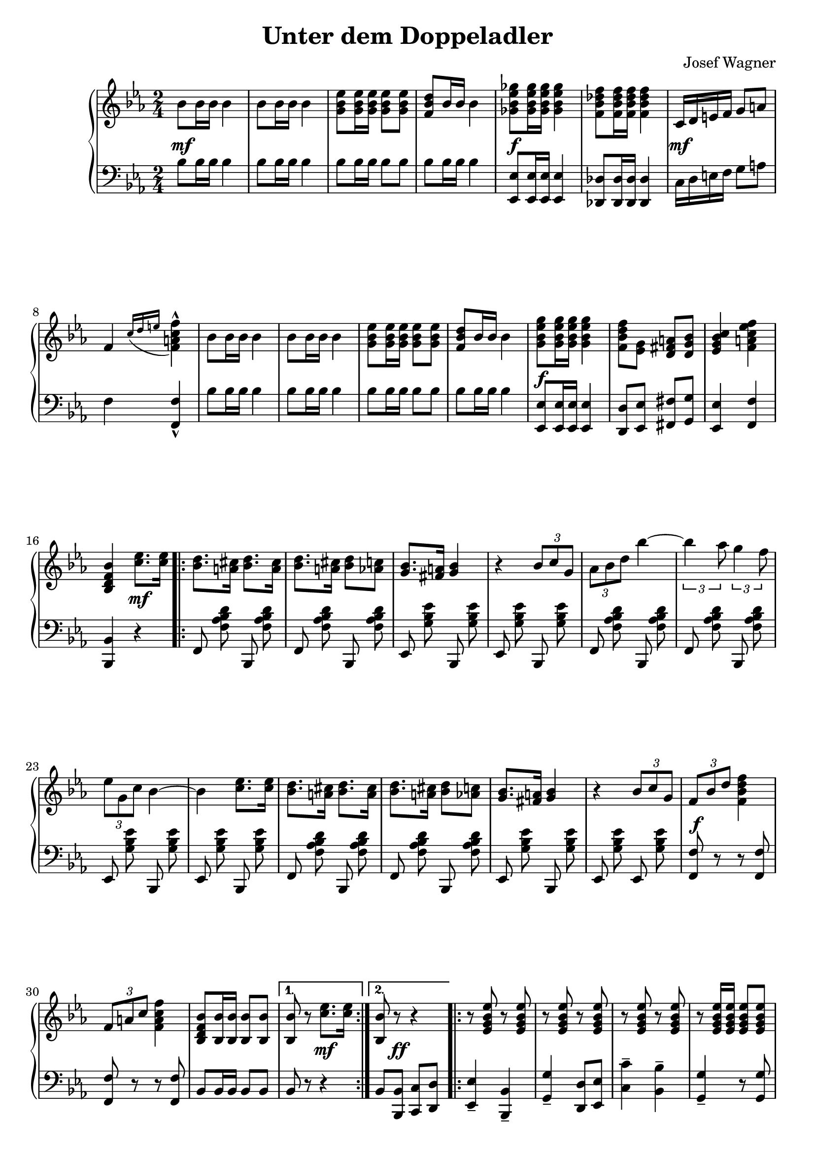 \version "2.19.82"

\header {
  title = "Unter dem Doppeladler"
  composer = "Josef Wagner"
}

\paper {
  ragged-last-bottom = ##f
}

\score {
  \new PianoStaff <<
    \new Staff {
      \clef "violin"
      \key es \major
      \time 2/4
      \relative bes' {
        \repeat unfold 2 {
          bes8 bes16 bes bes4 |
          bes8 bes16 bes bes4 |
          <g bes es>8 q16 q q8 q |
          <f bes d>8 bes16 bes bes4 |
        }
        \alternative {
          {
            <ges bes es ges>8 q16 q q4 |
            <f bes des f>8 q16 q q4 |
            c16 d e f g8 a |
            f4 \acciaccatura { c'16 d e } <f, a c f>4-^ |
          }
          {
            <g bes es g>8 q16 q q4 |
            <f bes d f>8 <es g> <d fis a> <d g bes> |
            <es g bes c>4 <f a c es f> |
            <bes, d f bes>
          }
        }
        <c' es>8. q16 |
        \repeat volta 2 {
          \repeat unfold 2 {
            <bes d>8. <a cis>16 <bes d>8. <a cis>16 |
            <bes d>8. <a cis>16 <bes d>8 <as c> |
            <g bes>8. <fis a>16 <g bes>4 |
            r4 \tuplet 3/2 { bes8 c g } |
          }
          \alternative {
            {
              \tuplet 3/2 { as bes d } bes'4~ |
              \tuplet 3/2 { bes as8 } \tuplet 3/2 { g4 f8 } |
              \tuplet 3/2 { es g, c } bes4~ |
              bes <c es>8. q16 |
            }
            {
              \tuplet 3/2 { f,8 bes d } <f d bes f>4 |
              \tuplet 3/2 { f,8 a c } <f c a f>4 |
              <bes, f d bes>8 <bes bes,>16 q q8 q |
            }
          }
        }
        \alternative {
          { q r <c es>8. q16 | }
          { <bes bes,>8 r r4 | }
        }
        \repeat volta 2 {
          \repeat unfold 2 {
            \repeat unfold 3 { r8 <es, g bes es> r q | }
            r q16 q q8 q |
            \repeat unfold 2 { r <d f as bes d> r q | }
          }
          \alternative {
            \repeat unfold 2 { r <es g bes es>16 q q8 q | }
            { q bes'16 bes q8 bes16 bes | }
          }
        }
        \alternative {
          { q8 r r4 | }
          { q8 q16 q q8 r | }
        }
        \bar "||"
        \key as \major
        \mark "Trio"
        R2 |
        r4 es |
        \repeat volta 2 {
          f c8 f |
          es4 c8 as |
          es2 |
          r4 as8 c |
          f,4 es |
          as f' |
          g,2 |
          r4 es' |
          f des8 f |
          es4 des8 g, |
          es2 |
          r4 g8 bes |
          f4 es |
          g es' |
          c2 |
          r4 es |
          f c8 f |
          es4 c8 as |
          es2 |
          r4 as8 c |
          f,4 es |
          as <as as'> |
          <as des f as>2 |
          r8 as8 as as |
          <as bes d as'>4-- q-- |
          <g bes d g>-- <f bes d f>-- |
          <as c f>2 |
          r8 es' c as |
          es4 <f des'> |
          <es c'> <des bes'> |
        }
        \alternative {
          {
            <c as'>2 |
            r4 es' |
          }
          {
            <c, as'>8 r <es g des' es>4 |
            r8 <as c es as>16 q q8 r |
          }
        }
        \bar "|."
      }
    }
    \new Dynamics {
      s2\mf |
      s2*3 |
      s2\f |
      s2 |
      s2\mf |
      s2*5 |
      s2\f |
      s2*2 |
      s4 s4\mf |
      s2*12 |
      s2\f |
      s2*2 |
      s4 s4\mf |
      s8 s8\ff s4 |
      s2*17 |
      s2\mp |
      s2*21 |
      s2\< |
      s2 |
      s2\f |
      s2 |
      s2\ff |
      s2 |
      s2\f |
      s2*4 |
      s4 s4\mp |
      s2 |
      s2\ff |
    }
    \new Staff {
      \clef "bass"
      \key es \major
      \time 2/4
      \relative bes {
        \repeat unfold 2 {
          bes8 bes16 bes bes4 |
          bes8 bes16 bes bes4 |
          bes8 bes16 bes bes8 bes |
          bes bes16 bes bes4 |
        }
        \alternative {
          {
            <es, es,>8 q16 q q4 |
            <des des,>8 q16 q q4 |
            c16 d e f g8 a |
            f4 <f f,>-^ |
          }
          {
            <es es,>8 q16 q q4 |
            <d d,>8 <es es,> <fis fis,> <g g,> |
            <es es,>4 <f f,> |
            <bes, bes,>
          }
        }
        r |
        \repeat volta 2 {
          \autoBeamOff
          \repeat unfold 2 {
            \repeat unfold 2 { f8 <f' as bes d> bes,, q | }
            \repeat unfold 2 { es <g' bes es> bes,, q | }
          }
          \repeat unfold 2 { f'8 <f' as bes d> bes,, q | }
          es <g' bes es> bes,, q |
          es <g' bes es> es, q |
          \autoBeamOn
          <f f'> r r q |
          q r r q |
          bes bes16 bes bes8 bes |
        }
        \alternative {
          { bes r r4 | }
          { bes8 <bes bes,> <c c,> <d d,> | }
        }
        \repeat volta 2 {
          <es es,>4-- <bes bes,>-- |
          <g' g,>-- <d d,>8 <es es,> |
          <c' c,>4-- <bes bes,>-- |
          <g g,>4-- r8 q |
          <bes bes,>4-- <as as,>-- |
          <f f,>-- <bes bes,>-- |
          <g g,>2-- |
          <es es,>4-- r8 <bes bes,> |
          <es es,>8.-. q16-. <bes bes,>8.-. q16-. |
          <g' g,>8.-. q16-. <d d,>8 <es es,> |
          <c' c,>4-- <bes bes,>-- |
          <g g,>4-- r8 q |
          <bes bes,>8.-. q16-. <as as,>8.-. q16-. |
          <f f,>8.-. q16-. <bes bes,>8 q |
          <es, es,>8 r q r |
        }
        \alternative {
          { q <bes bes,> <c c,> <d d,> | }
          { <es es,> q16 q q8 r | }
        }
        \bar "||"
        \key as \major
        \autoBeamOff
        \repeat unfold 2 { as, <es' as c> es, q | }
        \repeat volta 2 {
          \repeat unfold 6 { as q es q | }
          \repeat unfold 8 { bes' <es g des'> es, q | }
          \repeat unfold 6 { as <es' as c> es, q | }
          \repeat unfold 2 { as <es' ges as c> es, q | }
          \autoBeamOn
          des\noBeam <f' as des>16 q q8 q |
          q as as as |
          <bes, bes,>4-- q-- |
          <f' as bes d>-- q-- |
          \autoBeamOff
          \repeat unfold 2 { es,8 <es' as c> es, q | }
          \repeat unfold 2 { es <es' g des'> es, q | }
          \autoBeamOn
        }
        \alternative {
          {
            as-^ es'-^ c-^ es-^ |
            as,-^ r r4 |
          }
          {
            <as as'>8 r <es es'>4 |
            <as, as'>8\noBeam <es'' as c>16 q q8 r |
          }
        }
        \bar "|."
      }
    }
  >>
}
